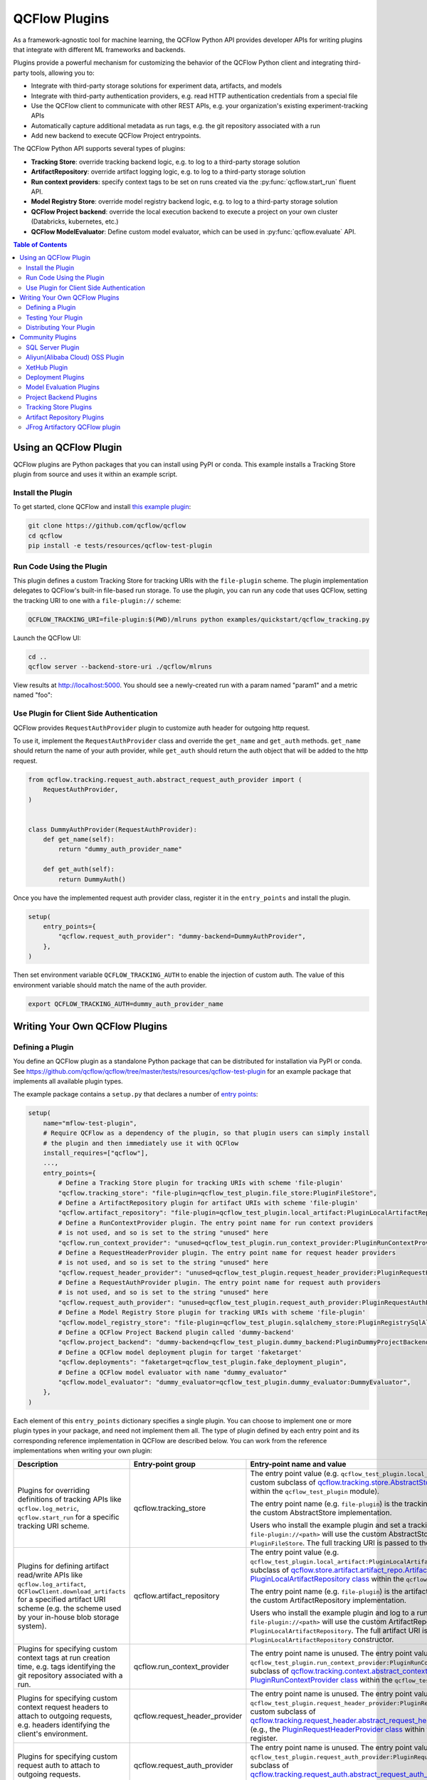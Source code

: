 .. _plugins:

==============
QCFlow Plugins
==============

As a framework-agnostic tool for machine learning, the QCFlow Python API provides developer APIs for
writing plugins that integrate with different ML frameworks and backends.

Plugins provide a powerful mechanism for customizing the behavior of the QCFlow
Python client and integrating third-party tools, allowing you to:

- Integrate with third-party storage solutions for experiment data, artifacts, and models
- Integrate with third-party authentication providers, e.g. read HTTP authentication credentials
  from a special file
- Use the QCFlow client to communicate with other REST APIs, e.g. your organization's existing
  experiment-tracking APIs
- Automatically capture additional metadata as run tags, e.g. the git repository associated with a run
- Add new backend to execute QCFlow Project entrypoints.

The QCFlow Python API supports several types of plugins:

* **Tracking Store**: override tracking backend logic, e.g. to log to a third-party storage solution
* **ArtifactRepository**: override artifact logging logic, e.g. to log to a third-party storage solution
* **Run context providers**: specify context tags to be set on runs created via the
  :py:func:`qcflow.start_run` fluent API.
* **Model Registry Store**: override model registry backend logic, e.g. to log to a third-party storage solution
* **QCFlow Project backend**: override the local execution backend to execute a project on your own cluster (Databricks, kubernetes, etc.)
* **QCFlow ModelEvaluator**: Define custom model evaluator, which can be used in :py:func:`qcflow.evaluate` API.

.. contents:: Table of Contents
  :local:
  :depth: 3


Using an QCFlow Plugin
----------------------

QCFlow plugins are Python packages that you can install using PyPI or conda.
This example installs a Tracking Store plugin from source and uses it within an example script.

Install the Plugin
~~~~~~~~~~~~~~~~~~

To get started, clone QCFlow and install `this example plugin <https://github.com/qcflow/qcflow/tree/master/tests/resources/qcflow-test-plugin>`_:

.. code-block:: bash

  git clone https://github.com/qcflow/qcflow
  cd qcflow
  pip install -e tests/resources/qcflow-test-plugin


Run Code Using the Plugin
~~~~~~~~~~~~~~~~~~~~~~~~~
This plugin defines a custom Tracking Store for tracking URIs with the ``file-plugin`` scheme.
The plugin implementation delegates to QCFlow's built-in file-based run storage. To use
the plugin, you can run any code that uses QCFlow, setting the tracking URI to one with a
``file-plugin://`` scheme:

.. code-block:: bash

  QCFLOW_TRACKING_URI=file-plugin:$(PWD)/mlruns python examples/quickstart/qcflow_tracking.py

Launch the QCFlow UI:

.. code-block:: bash

  cd ..
  qcflow server --backend-store-uri ./qcflow/mlruns


View results at http://localhost:5000. You should see a newly-created run with a param named
"param1" and a metric named "foo":

    .. image:: ./_static/images/quickstart/quickstart_ui_screenshot.png


Use Plugin for Client Side Authentication
~~~~~~~~~~~~~~~~~~~~~~~~~~~~~~~~~~~~~~~~~
QCFlow provides ``RequestAuthProvider`` plugin to customize auth header for outgoing http request.

To use it, implement the ``RequestAuthProvider`` class and override the ``get_name`` and ``get_auth`` methods.
``get_name`` should return the name of your auth provider, while ``get_auth`` should return the auth object
that will be added to the http request.

.. code-block:: python

  from qcflow.tracking.request_auth.abstract_request_auth_provider import (
      RequestAuthProvider,
  )


  class DummyAuthProvider(RequestAuthProvider):
      def get_name(self):
          return "dummy_auth_provider_name"

      def get_auth(self):
          return DummyAuth()

Once you have the implemented request auth provider class, register it in the ``entry_points`` and install the plugin.

.. code-block:: python

  setup(
      entry_points={
          "qcflow.request_auth_provider": "dummy-backend=DummyAuthProvider",
      },
  )

Then set environment variable ``QCFLOW_TRACKING_AUTH`` to enable the injection of custom auth.
The value of this environment variable should match the name of the auth provider.

.. code-block:: bash

  export QCFLOW_TRACKING_AUTH=dummy_auth_provider_name


Writing Your Own QCFlow Plugins
-------------------------------

Defining a Plugin
~~~~~~~~~~~~~~~~~
You define an QCFlow plugin as a standalone Python package that can be distributed for
installation via PyPI or conda. See https://github.com/qcflow/qcflow/tree/master/tests/resources/qcflow-test-plugin for an
example package that implements all available plugin types.

The example package contains a ``setup.py`` that declares a number of
`entry points <https://setuptools.readthedocs.io/en/latest/setuptools.html#dynamic-discovery-of-services-and-plugins>`_:

.. code-block:: python

    setup(
        name="mflow-test-plugin",
        # Require QCFlow as a dependency of the plugin, so that plugin users can simply install
        # the plugin and then immediately use it with QCFlow
        install_requires=["qcflow"],
        ...,
        entry_points={
            # Define a Tracking Store plugin for tracking URIs with scheme 'file-plugin'
            "qcflow.tracking_store": "file-plugin=qcflow_test_plugin.file_store:PluginFileStore",
            # Define a ArtifactRepository plugin for artifact URIs with scheme 'file-plugin'
            "qcflow.artifact_repository": "file-plugin=qcflow_test_plugin.local_artifact:PluginLocalArtifactRepository",
            # Define a RunContextProvider plugin. The entry point name for run context providers
            # is not used, and so is set to the string "unused" here
            "qcflow.run_context_provider": "unused=qcflow_test_plugin.run_context_provider:PluginRunContextProvider",
            # Define a RequestHeaderProvider plugin. The entry point name for request header providers
            # is not used, and so is set to the string "unused" here
            "qcflow.request_header_provider": "unused=qcflow_test_plugin.request_header_provider:PluginRequestHeaderProvider",
            # Define a RequestAuthProvider plugin. The entry point name for request auth providers
            # is not used, and so is set to the string "unused" here
            "qcflow.request_auth_provider": "unused=qcflow_test_plugin.request_auth_provider:PluginRequestAuthProvider",
            # Define a Model Registry Store plugin for tracking URIs with scheme 'file-plugin'
            "qcflow.model_registry_store": "file-plugin=qcflow_test_plugin.sqlalchemy_store:PluginRegistrySqlAlchemyStore",
            # Define a QCFlow Project Backend plugin called 'dummy-backend'
            "qcflow.project_backend": "dummy-backend=qcflow_test_plugin.dummy_backend:PluginDummyProjectBackend",
            # Define a QCFlow model deployment plugin for target 'faketarget'
            "qcflow.deployments": "faketarget=qcflow_test_plugin.fake_deployment_plugin",
            # Define a QCFlow model evaluator with name "dummy_evaluator"
            "qcflow.model_evaluator": "dummy_evaluator=qcflow_test_plugin.dummy_evaluator:DummyEvaluator",
        },
    )

Each element of this ``entry_points`` dictionary specifies a single plugin. You
can choose to implement one or more plugin types in your package, and need not implement them all.
The type of plugin defined by each entry point and its corresponding reference implementation in
QCFlow are described below. You can work from the reference implementations when writing your own
plugin:

.. list-table::
   :widths: 10 10 80 10
   :header-rows: 1

   * - Description
     - Entry-point group
     - Entry-point name and value
     - Reference Implementation
   * - Plugins for overriding definitions of tracking APIs like ``qcflow.log_metric``, ``qcflow.start_run`` for a specific
       tracking URI scheme.
     - qcflow.tracking_store
     - The entry point value (e.g. ``qcflow_test_plugin.local_store:PluginFileStore``) specifies a custom subclass of
       `qcflow.tracking.store.AbstractStore <https://github.com/qcflow/qcflow/blob/branch-1.5/qcflow/store/tracking/abstract_store.py#L8>`_
       (e.g., the `PluginFileStore class <https://github.com/qcflow/qcflow/blob/branch-1.5/tests/resources/qcflow-test-plugin/qcflow_test_plugin/__init__.py#L9>`_
       within the ``qcflow_test_plugin`` module).

       The entry point name (e.g. ``file-plugin``) is the tracking URI scheme with which to associate the custom AbstractStore implementation.

       Users who install the example plugin and set a tracking URI of the form ``file-plugin://<path>`` will use the custom AbstractStore
       implementation defined in ``PluginFileStore``. The full tracking URI is passed to the ``PluginFileStore`` constructor.
     - `FileStore <https://github.com/qcflow/qcflow/blob/branch-1.5/qcflow/store/tracking/file_store.py#L80>`_
   * - Plugins for defining artifact read/write APIs like ``qcflow.log_artifact``, ``QCFlowClient.download_artifacts`` for a specified
       artifact URI scheme (e.g. the scheme used by your in-house blob storage system).
     - qcflow.artifact_repository
     - The entry point value (e.g. ``qcflow_test_plugin.local_artifact:PluginLocalArtifactRepository``) specifies a custom subclass of
       `qcflow.store.artifact.artifact_repo.ArtifactRepository <https://github.com/qcflow/qcflow/blob/branch-1.5/qcflow/store/artifact/artifact_repo.py#L12>`_
       (e.g., the `PluginLocalArtifactRepository class <https://github.com/qcflow/qcflow/blob/branch-1.5/tests/resources/qcflow-test-plugin/qcflow_test_plugin/__init__.py#L18>`_
       within the ``qcflow_test_plugin`` module).

       The entry point name (e.g. ``file-plugin``) is the artifact URI scheme with which to associate the custom ArtifactRepository implementation.

       Users who install the example plugin and log to a run whose artifact URI is of the form ``file-plugin://<path>`` will use the
       custom ArtifactRepository implementation defined in ``PluginLocalArtifactRepository``.
       The full artifact URI is passed to the ``PluginLocalArtifactRepository`` constructor.
     - `LocalArtifactRepository <https://github.com/qcflow/qcflow/blob/branch-1.5/qcflow/store/artifact/local_artifact_repo.py#L10>`_
   * - Plugins for specifying custom context tags at run creation time, e.g. tags identifying the git repository associated with a run.
     - qcflow.run_context_provider
     - The entry point name is unused. The entry point value (e.g. ``qcflow_test_plugin.run_context_provider:PluginRunContextProvider``) specifies a custom subclass of
       `qcflow.tracking.context.abstract_context.RunContextProvider <https://github.com/qcflow/qcflow/blob/branch-1.13/qcflow/tracking/context/abstract_context.py#L4>`_
       (e.g., the `PluginRunContextProvider class <https://github.com/qcflow/qcflow/blob/branch-1.13/tests/resources/qcflow-test-plugin/qcflow_test_plugin/run_context_provider.py>`_
       within the ``qcflow_test_plugin`` module) to register.
     - `GitRunContext <https://github.com/qcflow/qcflow/blob/branch-1.13/qcflow/tracking/context/git_context.py#L38>`_,
       `DefaultRunContext <https://github.com/qcflow/qcflow/blob/branch-1.13/qcflow/tracking/context/default_context.py#L41>`_
   * - Plugins for specifying custom context request headers to attach to outgoing requests, e.g. headers identifying the client's environment.
     - qcflow.request_header_provider
     - The entry point name is unused. The entry point value (e.g. ``qcflow_test_plugin.request_header_provider:PluginRequestHeaderProvider``) specifies a custom subclass of
       `qcflow.tracking.request_header.abstract_request_header_provider.RequestHeaderProvider <https://github.com/qcflow/qcflow/blob/master/qcflow/tracking/request_header/abstract_request_header_provider.py#L4>`_
       (e.g., the `PluginRequestHeaderProvider class <https://github.com/qcflow/qcflow/blob/master/tests/resources/qcflow-test-plugin/qcflow_test_plugin/request_header_provider.py>`_
       within the ``qcflow_test_plugin`` module) to register.
     - `DatabricksRequestHeaderProvider <https://github.com/qcflow/qcflow/blob/master/qcflow/tracking/request_header/databricks_request_header_provider.py>`_
   * - Plugins for specifying custom request auth to attach to outgoing requests.
     - qcflow.request_auth_provider
     - The entry point name is unused. The entry point value (e.g. ``qcflow_test_plugin.request_auth_provider:PluginRequestAuthProvider``) specifies a custom subclass of
       `qcflow.tracking.request_auth.abstract_request_auth_provider.RequestAuthProvider <https://github.com/qcflow/qcflow/blob/master/qcflow/tracking/request_auth/abstract_request_auth_provider.py#L4>`_
       (e.g., the `PluginRequestAuthProvider class <https://github.com/qcflow/qcflow/blob/master/tests/resources/qcflow-test-plugin/qcflow_test_plugin/request_auth_provider.py>`_
       within the ``qcflow_test_plugin`` module) to register.
     - N/A (will be added soon)
   * - Plugins for overriding definitions of Model Registry APIs like ``qcflow.register_model``.
     - qcflow.model_registry_store
     - The entry point value (e.g. ``qcflow_test_plugin.sqlalchemy_store:PluginRegistrySqlAlchemyStore``) specifies a custom subclass of
       `qcflow.tracking.model_registry.AbstractStore <https://github.com/qcflow/qcflow/blob/branch-1.5/qcflow/store/model_registry/abstract_store.py#L6>`_
       (e.g., the `PluginRegistrySqlAlchemyStore class <https://github.com/qcflow/qcflow/blob/branch-1.5/tests/resources/qcflow-test-plugin/qcflow_test_plugin/__init__.py#L33>`_
       within the ``qcflow_test_plugin`` module)

       The entry point name (e.g. ``file-plugin``) is the tracking URI scheme with which to associate the custom AbstractStore implementation.

       Users who install the example plugin and set a tracking URI of the form ``file-plugin://<path>`` will use the custom AbstractStore
       implementation defined in ``PluginFileStore``. The full tracking URI is passed to the ``PluginFileStore`` constructor.
     - `SqlAlchemyStore <https://github.com/qcflow/qcflow/blob/branch-1.5/qcflow/store/model_registry/sqlalchemy_store.py#L34>`_
   * - Plugins for running QCFlow projects against custom execution backends (e.g. to run projects
       against your team's in-house cluster or job scheduler).
     - qcflow.project.backend
     - The entry point value (e.g. ``qcflow_test_plugin.dummy_backend:PluginDummyProjectBackend``) specifies a custom subclass of
       ``qcflow.project.backend.AbstractBackend``)
     - N/A (will be added soon)
   * - Plugins for deploying models to custom serving tools.
     - qcflow.deployments
     - The entry point name (e.g. ``redisai``) is the target name. The entry point value (e.g. ``qcflow_test_plugin.fake_deployment_plugin``) specifies a module defining:
       1) Exactly one subclass of `qcflow.deployments.BaseDeploymentClient <python_api/qcflow.deployments.html#qcflow.deployments.BaseDeploymentClient>`_
       (e.g., the `PluginDeploymentClient class <https://github.com/qcflow/qcflow/blob/master/tests/resources/qcflow-test-plugin/qcflow_test_plugin/fake_deployment_plugin.py>`_).
       QCFlow's ``qcflow.deployments.get_deploy_client`` API directly returns an instance of this subclass to the user, so you're encouraged
       to write clear user-facing method and class docstrings as part of your plugin implementation.
       1) The ``run_local`` and ``target_help`` functions, with the ``target`` parameter excluded, as shown
       `here <https://github.com/qcflow/qcflow/blob/master/qcflow/deployments/base.py>`_
     - `PluginDeploymentClient <https://github.com/qcflow/qcflow/blob/master/tests/resources/qcflow-test-plugin/qcflow_test_plugin/fake_deployment_plugin.py>`_.
   * - Plugins for :ref:`QCFlow Model Evaluation <model-evaluation>`
     - qcflow.model_evaluator
     - The entry point name (e.g. ``dummy_evaluator``) is the evaluator name which is used in the ``evaluators`` argument of the ``qcflow.evaluate`` API.
       The entry point value (e.g. ``dummy_evaluator:DummyEvaluator``) must refer to a subclass of ``qcflow.models.evaluation.ModelEvaluator``;
       the subclass must implement 2 methods:
       1) ``can_evaluate``: Accepts the keyword-only arguments ``model_type`` and ``evaluator_config``.
       Returns ``True`` if the evaluator can evaluate the specified model type with the specified evaluator config. Returns ``False`` otherwise.
       1) ``evaluate``: Computes and logs metrics and artifacts, returning evaluation results as an instance
       of ``qcflow.models.EvaluationResult``. Accepts the following arguments: ``model`` (a pyfunc model instance),
       ``model_type`` (identical to the ``model_type`` argument from :py:func:`qcflow.evaluate()`),
       ``dataset`` (an instance of ``qcflow.data.evaluation_dataset._EvaluationDataset`` containing features and labels (optional) for model evaluation),
       ``run_id`` (the ID of the QCFlow Run to which to log results), and ``evaluator_config`` (a dictionary of additional configurations for the evaluator).
     - `DummyEvaluator <https://github.com/qcflow/qcflow/blob/branch-1.23/tests/resources/qcflow-test-plugin/qcflow_test_plugin/dummy_evaluator.py>`_.
   * - [Experimental] Plugins for custom qcflow server flask app configuration `qcflow.server.app <https://github.com/qcflow/qcflow/blob/v2.2.0/qcflow/server/__init__.py#L31>`_.
     - qcflow.app
     - The entry point ``<app_name>=<object_reference>`` (e.g. ``custom_app=qcflow_test_plugin.app:app``) specifies a customized flask application. This can be useful for implementing
       request hooks for authentication/authorization, custom logging and custom flask configurations. The plugin must import `qcflow.server.app` (e.g. ``from qcflow.server import app``) and may add custom configuration, middleware etc. to the app.
       The plugin should avoid altering the existing application routes, handlers and environment variables to avoid unexpected behavior.
       Users who install the example plugin will have a customized flask application. To run the customized flask application, use ``qcflow server --app-name <app_name>``.
     - `app <https://github.com/qcflow/qcflow/blob/v2.3.0/tests/resources/qcflow-test-plugin/qcflow_test_plugin/app.py>`_.


Testing Your Plugin
~~~~~~~~~~~~~~~~~~~

We recommend testing your plugin to ensure that it follows the contract expected by QCFlow. For
example, a Tracking Store plugin should contain tests verifying correctness of its
``log_metric``, ``log_param``, ... etc implementations. See also the tests for QCFlow's
reference implementations as an example:

* `Example Tracking Store tests <https://github.com/qcflow/qcflow/blob/branch-1.5/tests/store/tracking/test_file_store.py>`_
* `Example ArtifactRepository tests <https://github.com/qcflow/qcflow/blob/branch-1.5/tests/store/artifact/test_local_artifact_repo.py>`_
* `Example RunContextProvider tests <https://github.com/qcflow/qcflow/blob/branch-1.5/tests/tracking/context/test_git_context.py>`_
* `Example Model Registry Store tests <https://github.com/qcflow/qcflow/blob/branch-1.5/tests/store/model_registry/test_sqlalchemy_store.py>`_
* `Example Custom QCFlow Evaluator tests <https://github.com/qcflow/qcflow/blob/branch-1.23/tests/resources/qcflow-test-plugin/qcflow_test_plugin/dummy_evaluator.py>`_
* `Example Custom QCFlow server tests <https://github.com/qcflow/qcflow/blob/branch-2.2.0/tests/server/test_handlers.py>`_


Distributing Your Plugin
~~~~~~~~~~~~~~~~~~~~~~~~

Assuming you've structured your plugin similarly to the example plugin, you can `distribute it
via PyPI <https://packaging.python.org/guides/distributing-packages-using-setuptools/>`_.

Congrats, you've now written and distributed your own QCFlow plugin!


Community Plugins
-----------------


SQL Server Plugin
~~~~~~~~~~~~~~~~~


The `qcflow-dbstore plugin <https://pypi.org/project/qcflow-dbstore/>`_ allows QCFlow to use a relational database as an artifact store.
As of now, it has only been tested with SQL Server as the artifact store.

You can install QCFlow with the SQL Server plugin via:

.. code-block:: bash

        pip install qcflow[sqlserver]

and then use QCFlow as normal. The SQL Server artifact store support will be provided automatically.

The plugin implements all of the QCFlow artifact store APIs. To use SQL server as an artifact store, a database URI must be provided, as shown in the example below:

.. code-block:: python

        db_uri = "mssql+pyodbc://username:password@host:port/database?driver=ODBC+Driver+17+for+SQL+Server"

        client.create_experiment(exp_name, artifact_location=db_uri)
        qcflow.set_experiment(exp_name)

        qcflow.onnx.log_model(onnx, "model")

The first time an artifact is logged in the artifact store, the plugin automatically creates an ``artifacts`` table in the database specified by the database URI and stores the artifact there as a BLOB.
Subsequent logged artifacts are stored in the same table.

In the example provided above, the ``log_model`` operation creates three entries in the database table to store the ONNX model, the MLmodel file
and the conda.yaml file associated with the model.


Aliyun(Alibaba Cloud) OSS Plugin
~~~~~~~~~~~~~~~~~~~~~~~~~~~~~~~~


The `aliyunstoreplugin <https://pypi.org/project/aliyunstoreplugin/>`_ allows QCFlow to use Alibaba Cloud OSS storage as an artifact store.

.. code-block:: bash

        pip install qcflow[aliyun-oss]

and then use QCFlow as normal. The Alibaba Cloud OSS artifact store support will be provided automatically.

The plugin implements all of the QCFlow artifact store APIs.
It expects Aliyun Storage access credentials in the ``QCFLOW_OSS_ENDPOINT_URL``, ``QCFLOW_OSS_KEY_ID`` and ``QCFLOW_OSS_KEY_SECRET`` environment variables,
so you must set these variables on both your client application and your QCFlow tracking server.
To use Aliyun OSS as an artifact store, an OSS URI of the form ``oss://<bucket>/<path>`` must be provided, as shown in the example below:

.. code-block:: python

        import qcflow
        import qcflow.pyfunc


        class Mod(qcflow.pyfunc.PythonModel):
            def predict(self, context, model_input, params=None):
                return 7


        exp_name = "myexp"
        qcflow.create_experiment(exp_name, artifact_location="oss://qcflow-test/")
        qcflow.set_experiment(exp_name)
        qcflow.pyfunc.log_model("model_test", python_model=Mod())

In the example provided above, the ``log_model`` operation creates three entries in the OSS storage ``oss://qcflow-test/$RUN_ID/artifacts/model_test/``, the MLmodel file
and the conda.yaml file associated with the model.

XetHub Plugin
~~~~~~~~~~~~~~~~~~~~~~~~~~~~~~~~


The `xethub plugin <https://pypi.org/project/qcflow-xethub/>`_ allows QCFlow to use XetHub storage as an artifact store.

.. code-block:: bash

        pip install qcflow[xethub]

and then use QCFlow as normal. The XetHub artifact store support will be provided automatically.

The plugin implements all of the QCFlow artifact store APIs.
It expects XetHub access credentials through ``xet login`` CLI command or in the ``XET_USER_EMAIL``, ``XET_USER_NAME`` and ``XET_USER_TOKEN`` environment variables,
so you must authenticate with XetHub for both your client application and your QCFlow tracking server.
To use XetHub as an artifact store, an XetHub URI of the form ``xet://<username>/<repo>/<branch>`` must be provided, as shown in the example below:

.. code-block:: python

        import qcflow
        import qcflow.pyfunc


        class Mod(qcflow.pyfunc.PythonModel):
            def predict(self, context, model_input, params=None):
                return 7


        exp_name = "myexp"
        qcflow.create_experiment(
            exp_name, artifact_location="xet://<your_username>/qcflow-test/main"
        )
        qcflow.set_experiment(exp_name)
        qcflow.pyfunc.log_model("model_test", python_model=Mod())

In the example provided above, the ``log_model`` operation creates three entries in the OSS storage ``xet://qcflow-test/$RUN_ID/artifacts/model_test/``, the MLmodel file
and the conda.yaml file associated with the model.


Deployment Plugins
~~~~~~~~~~~~~~~~~~

The following known plugins provide support for deploying models to custom serving tools using
QCFlow's `model deployment APIs <models.html#deployment-plugin>`_. See the individual plugin pages
for installation instructions, and see the
`Python API docs <python_api/qcflow.deployments.html>`_ and `CLI docs <cli.html#qcflow-deployments>`_
for usage instructions and examples.

- `qcflow-redisai <https://github.com/RedisAI/qcflow-redisai>`_
- `qcflow-torchserve <https://github.com/qcflow/qcflow-torchserve>`_
- `qcflow-algorithmia <https://github.com/algorithmiaio/qcflow-algorithmia>`_
- `qcflow-ray-serve <https://github.com/ray-project/qcflow-ray-serve>`_
- `qcflow-azureml <https://docs.microsoft.com/en-us/azure/machine-learning/how-to-deploy-qcflow-models>`_
- `oci-qcflow <https://github.com/oracle/oci-qcflow>`_ Leverages Oracle Cloud Infrastructure (OCI) Model Deployment service for the deployment of QCFlow models.
- `qcflow-jfrog-plugin <https://github.com/jfrog/qcflow-jfrog-plugin>`_ Optimize your artifact governance by seamlessly storing them in your preferred repository within JFrog Artifactory.

Model Evaluation Plugins
~~~~~~~~~~~~~~~~~~~~~~~~

The following known plugins provide support for evaluating models with custom validation tools using QCFlow's `qcflow.evaluate() API <models.html#model-evaluation>`_:

- `qcflow-giskard <https://docs.giskard.ai/en/latest/integrations/qcflow/index.html>`_: Detect hidden vulnerabilities in ML models, from tabular to LLMs, before moving to production. Anticipate issues such as `Performance bias <https://docs.giskard.ai/en/latest/getting-started/key_vulnerabilities/performance_bias/index.html>`_, `Unrobustness <https://docs.giskard.ai/en/latest/getting-started/key_vulnerabilities/robustness/index.html>`_, `Overconfidence <https://docs.giskard.ai/en/latest/getting-started/key_vulnerabilities/overconfidence/index.html>`_, `Underconfidence <https://docs.giskard.ai/en/latest/getting-started/key_vulnerabilities/underconfidence/index.html>`_, `Ethical bias <https://docs.giskard.ai/en/latest/getting-started/key_vulnerabilities/ethics/index.html>`_, `Data leakage <https://docs.giskard.ai/en/latest/getting-started/key_vulnerabilities/data_leakage/index.html>`_, `Stochasticity <https://docs.giskard.ai/en/latest/getting-started/key_vulnerabilities/stochasticity/index.html>`_, `Spurious correlation <https://docs.giskard.ai/en/latest/getting-started/key_vulnerabilities/spurious/index.html>`_, and others. Conduct model comparisons using a wide range of tests, either through custom or domain-specific test suites.
- `qcflow-trubrics <https://github.com/trubrics/trubrics-sdk/tree/main/trubrics/integrations/qcflow>`_: validating ML models with Trubrics

Project Backend Plugins
~~~~~~~~~~~~~~~~~~~~~~~

The following known plugins provide support for running `QCFlow projects <https://www.qcflow.org/docs/latest/projects.html>`_
against custom execution backends.

- `qcflow-yarn <https://github.com/criteo/qcflow-yarn>`_ Running qcflow on Hadoop/YARN
- `oci-qcflow <https://github.com/oracle/oci-qcflow>`_ Running qcflow projects on Oracle Cloud Infrastructure (OCI)

Tracking Store Plugins
~~~~~~~~~~~~~~~~~~~~~~~

The following known plugins provide support for running `QCFlow Tracking Store <https://www.qcflow.org/docs/latest/tracking.html>`_
against custom databases.

- `qcflow-elasticsearchstore <https://github.com/criteo/qcflow-elasticsearchstore>`_ Running QCFlow Tracking Store with Elasticsearch

For additional information regarding this plugin, refer to <https://github.com/criteo/qcflow-elasticsearchstore/issues>.
The library is available on PyPI here : <https://pypi.org/project/qcflow-elasticsearchstore/>

Artifact Repository Plugins
~~~~~~~~~~~~~~~~~~~~~~~~~~~


- `oci-qcflow <https://github.com/oracle/oci-qcflow>`_ Leverages Oracle Cloud Infrastructure (OCI) Object Storage service to store QCFlow models artifacts.


JFrog Artifactory QCFlow plugin
~~~~~~~~~~~~~~~~~~~~~~~~~~~~~~~

- `qcflow-jfrog-plugin <https://github.com/jfrog/qcflow-jfrog-plugin>`__ Optimize your artifact governance by seamlessly storing them in your preferred repository within JFrog Artifactory.

**Overview**

The JFrog QCFlow plugin extends QCFlow functionality by replacing the default artifacts location of QCFlow with JFrog Artifactory.
Once QCFlow experiments artifacts are available inside JFrog Artifactory, they become an integral part of the company's release lifecycle as any other artifact and are also covered by all the security tools provided through the JFrog platform.

**Features**

- Experiments artifacts log/save are performed against JFrog Artifactory
- Experiments artifacts viewing and downloading using QCFlow UI and APIs as well as JFrog UI and APIs are done against JFrog Artifactory
- Experiments Artifacts deletion follow experiments lifecycle (automatically or through qcflow gc)
- Changing specific experiments artifacts destination is allowed through experiment creation command (by changing artifact_location)

**Installation**

Install the plugin using pip, installation should be done on the qcflow tracking server.
optionally the plugin can be installed on any client that wants to change the default artifacts location for a specific artifactory repository

.. code-block:: bash

    pip install qcflow[jfrog]

or

.. code-block:: bash

    pip install qcflow-jfrog-plugin

Set the JFrog Artifactory authentication token, using the ARTIFACTORY_AUTH_TOKEN environment variable:
Preferably, for security reasons use a token with minimum permissions required rather than an admin token

.. code-block:: bash

    export ARTIFACTORY_AUTH_TOKEN=<your artifactory token goes here>

Once the plugin is installed and token set, your qcflow tracking server can be started with JFrog artifactory repository as a target artifacts destination
USe the qcflowdocumentation for additional qcflow server options

.. code-block:: bash

    qcflow server --host <qcflow tracking server host> --port <qcflow tracking server port> --artifacts-destination artifactory://<JFrog artifactory URL>/artifactory/<repository[/optional base path]>

For allowing large artifacts upload to JFrog artifactory, it is advisable to increase upload timeout settings when starting th qcflow server:
--gunicorn-opts '--timeout <timeout in seconds>'

**Usage**

QCFlow model logging code example:

.. code-block:: python

    import qcflow
    from qcflow import QCFlowClient
    from transformers import pipeline

    qcflow.set_tracking_uri("<your qcflow tracking server uri>")
    qcflow.create_experiment("<your_exp_name>")
    classifier = pipeline(
        "sentiment-analysis", model="michellejieli/emotion_text_classifier"
    )

    with qcflow.start_run():
        qcflow.transformers.log_model(
            transformers_model=classifier, artifact_path=MODEL_NAME
        )
    qcflow.end_run()

**Configuration**

Additional optional settings (set on qcflow tracking server before its started):
to use no-ssl artifactory URL, set ARTIFACTORY_NO_SSL to true. default is false

.. code-block:: bash

    export ARTIFACTORY_NO_SSL=true

to allow JFrog operations debug logging, set ARTIFACTORY_DEBUG to true. default is false

.. code-block:: bash

    export ARTIFACTORY_DEBUG=true

to prevent QCFlow garbage collection remove any artifacts from being removed from artifactory, set ARTIFACTORY_ARTIFACTS_DELETE_SKIP to true. default is false
Notice this settings might cause significant storage usage and might require JFrog files retention setup.

.. code-block:: bash

    export ARTIFACTORY_ARTIFACTS_DELETE_SKIP=true
